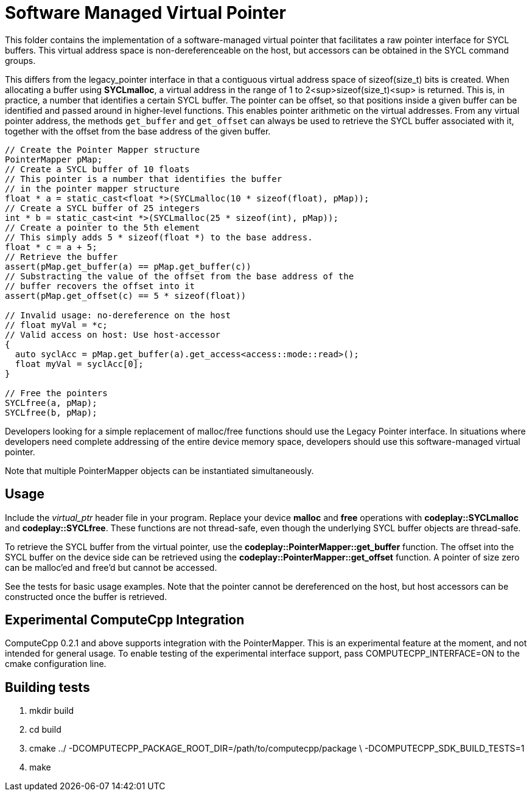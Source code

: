 Software Managed Virtual Pointer
================================

This folder contains the implementation of a software-managed virtual pointer
that facilitates a raw pointer interface for SYCL buffers. This virtual address
space is non-dereferenceable on the host, but accessors can be obtained in the
SYCL command groups.

This differs from the legacy_pointer interface in that a contiguous virtual
address space of sizeof(size_t) bits is created. When allocating a buffer using
*SYCLmalloc*, a virtual address in the range of 1 to 2<sup>sizeof(size_t)<sup> is
returned. This is, in practice, a number that identifies a certain SYCL buffer.
The pointer can be offset, so that positions inside a given buffer can be
identified and passed around in higher-level functions. This enables pointer
arithmetic on the virtual addresses. From any virtual pointer address, the
methods `get_buffer` and `get_offset` can always be used to retrieve the SYCL
buffer associated with it, together with the offset from the base address of
the given buffer.

[source,cpp]
--
// Create the Pointer Mapper structure
PointerMapper pMap;
// Create a SYCL buffer of 10 floats
// This pointer is a number that identifies the buffer
// in the pointer mapper structure
float * a = static_cast<float *>(SYCLmalloc(10 * sizeof(float), pMap));
// Create a SYCL buffer of 25 integers
int * b = static_cast<int *>(SYCLmalloc(25 * sizeof(int), pMap));
// Create a pointer to the 5th element
// This simply adds 5 * sizeof(float *) to the base address.
float * c = a + 5;
// Retrieve the buffer
assert(pMap.get_buffer(a) == pMap.get_buffer(c))
// Substracting the value of the offset from the base address of the
// buffer recovers the offset into it
assert(pMap.get_offset(c) == 5 * sizeof(float))

// Invalid usage: no-dereference on the host
// float myVal = *c;
// Valid access on host: Use host-accessor
{
  auto syclAcc = pMap.get_buffer(a).get_access<access::mode::read>();
  float myVal = syclAcc[0];
}

// Free the pointers
SYCLfree(a, pMap);
SYCLfree(b, pMap);
--

Developers looking for a simple replacement of malloc/free functions should
use the Legacy Pointer interface. In situations where developers need
complete addressing of the entire device memory space, developers should
use this software-managed virtual pointer.

Note that multiple PointerMapper objects can be instantiated simultaneously.

Usage
-----

Include the _virtual_ptr_ header file in your program.
Replace your device *malloc* and *free* operations with *codeplay::SYCLmalloc*
and *codeplay::SYCLfree*. These functions are not thread-safe, even though
the underlying SYCL buffer objects are thread-safe.

To retrieve the SYCL buffer from the virtual pointer, use the
*codeplay::PointerMapper::get_buffer* function. The offset into the SYCL buffer
on the device side can be retrieved using the
*codeplay::PointerMapper::get_offset* function.
A pointer of size zero can be malloc'ed and free'd but cannot be accessed.

See the tests for basic usage examples.
Note that the pointer cannot be dereferenced on the host, but host accessors
can be constructed once the buffer is retrieved.

Experimental ComputeCpp Integration
-----------------------------------

ComputeCpp 0.2.1 and above supports integration with the PointerMapper.
This is an experimental feature at the moment, and not intended for
general usage. To enable testing of the experimental interface support,
pass COMPUTECPP_INTERFACE=ON to the cmake configuration line.


Building tests
--------------

1. mkdir build
2. cd build
3. cmake ../ -DCOMPUTECPP_PACKAGE_ROOT_DIR=/path/to/computecpp/package \
   -DCOMPUTECPP_SDK_BUILD_TESTS=1
4. make
